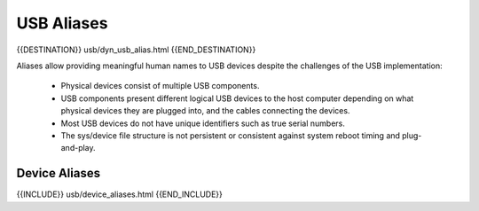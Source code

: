USB Aliases
===========

{{DESTINATION}} usb/dyn_usb_alias.html {{END_DESTINATION}}

Aliases allow providing meaningful human names to USB devices despite
the challenges of the USB implementation:

    * Physical devices consist of multiple USB components.
    * USB components present different logical USB devices to the host computer
      depending on what physical devices they are plugged into, and the cables
      connecting the devices.
    * Most USB devices do not have unique identifiers such as true serial numbers.
    * The sys/device file structure is not persistent or consistent against
      system reboot timing and plug-and-play.


Device Aliases
--------------

{{INCLUDE}} usb/device_aliases.html {{END_INCLUDE}}